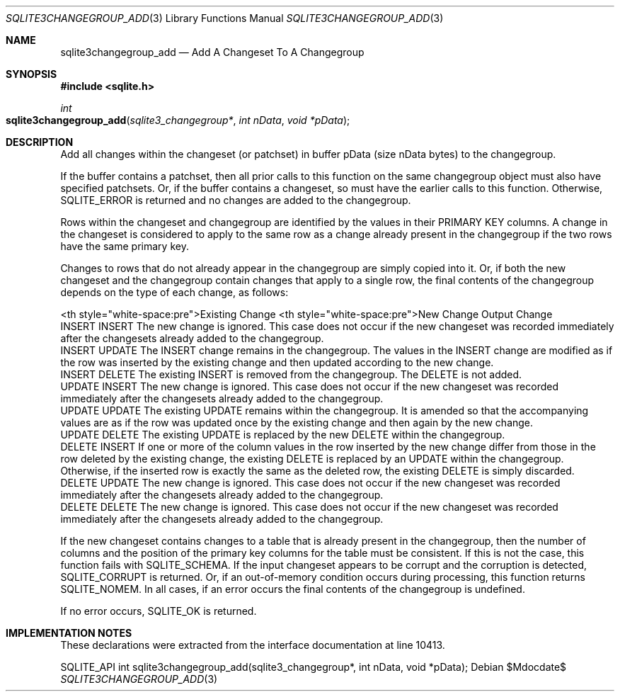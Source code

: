 .Dd $Mdocdate$
.Dt SQLITE3CHANGEGROUP_ADD 3
.Os
.Sh NAME
.Nm sqlite3changegroup_add
.Nd Add A Changeset To A Changegroup
.Sh SYNOPSIS
.In sqlite.h
.Ft int
.Fo sqlite3changegroup_add
.Fa "sqlite3_changegroup*"
.Fa "int nData"
.Fa "void *pData"
.Fc
.Sh DESCRIPTION
Add all changes within the changeset (or patchset) in buffer pData
(size nData bytes) to the changegroup.
.Pp
If the buffer contains a patchset, then all prior calls to this function
on the same changegroup object must also have specified patchsets.
Or, if the buffer contains a changeset, so must have the earlier calls
to this function.
Otherwise, SQLITE_ERROR is returned and no changes are added to the
changegroup.
.Pp
Rows within the changeset and changegroup are identified by the values
in their PRIMARY KEY columns.
A change in the changeset is considered to apply to the same row as
a change already present in the changegroup if the two rows have the
same primary key.
.Pp
Changes to rows that do not already appear in the changegroup are simply
copied into it.
Or, if both the new changeset and the changegroup contain changes that
apply to a single row, the final contents of the changegroup depends
on the type of each change, as follows: 
.Pp
 <th style="white-space:pre">Existing Change  <th style="white-space:pre">New
Change        Output Change 
  INSERT  INSERT   The new change is ignored.
This case does not occur if the new changeset was recorded immediately
after the changesets already added to the changegroup.
  INSERT  UPDATE   The INSERT change remains in the changegroup.
The values in the INSERT change are modified as if the row was inserted
by the existing change and then updated according to the new change.
  INSERT  DELETE   The existing INSERT is removed from the changegroup.
The DELETE is not added.
  UPDATE  INSERT   The new change is ignored.
This case does not occur if the new changeset was recorded immediately
after the changesets already added to the changegroup.
  UPDATE  UPDATE   The existing UPDATE remains within the changegroup.
It is amended so that the accompanying values are as if the row was
updated once by the existing change and then again by the new change.
  UPDATE  DELETE   The existing UPDATE is replaced by the new DELETE within
the changegroup.
  DELETE  INSERT   If one or more of the column values in the row inserted
by the new change differ from those in the row deleted by the existing
change, the existing DELETE is replaced by an UPDATE within the changegroup.
Otherwise, if the inserted row is exactly the same as the deleted row,
the existing DELETE is simply discarded.
  DELETE  UPDATE   The new change is ignored.
This case does not occur if the new changeset was recorded immediately
after the changesets already added to the changegroup.
  DELETE  DELETE   The new change is ignored.
This case does not occur if the new changeset was recorded immediately
after the changesets already added to the changegroup.
.Pp
If the new changeset contains changes to a table that is already present
in the changegroup, then the number of columns and the position of
the primary key columns for the table must be consistent.
If this is not the case, this function fails with SQLITE_SCHEMA.
If the input changeset appears to be corrupt and the corruption is
detected, SQLITE_CORRUPT is returned.
Or, if an out-of-memory condition occurs during processing, this function
returns SQLITE_NOMEM.
In all cases, if an error occurs the final contents of the changegroup
is undefined.
.Pp
If no error occurs, SQLITE_OK is returned.
.Sh IMPLEMENTATION NOTES
These declarations were extracted from the
interface documentation at line 10413.
.Bd -literal
SQLITE_API int sqlite3changegroup_add(sqlite3_changegroup*, int nData, void *pData);
.Ed
